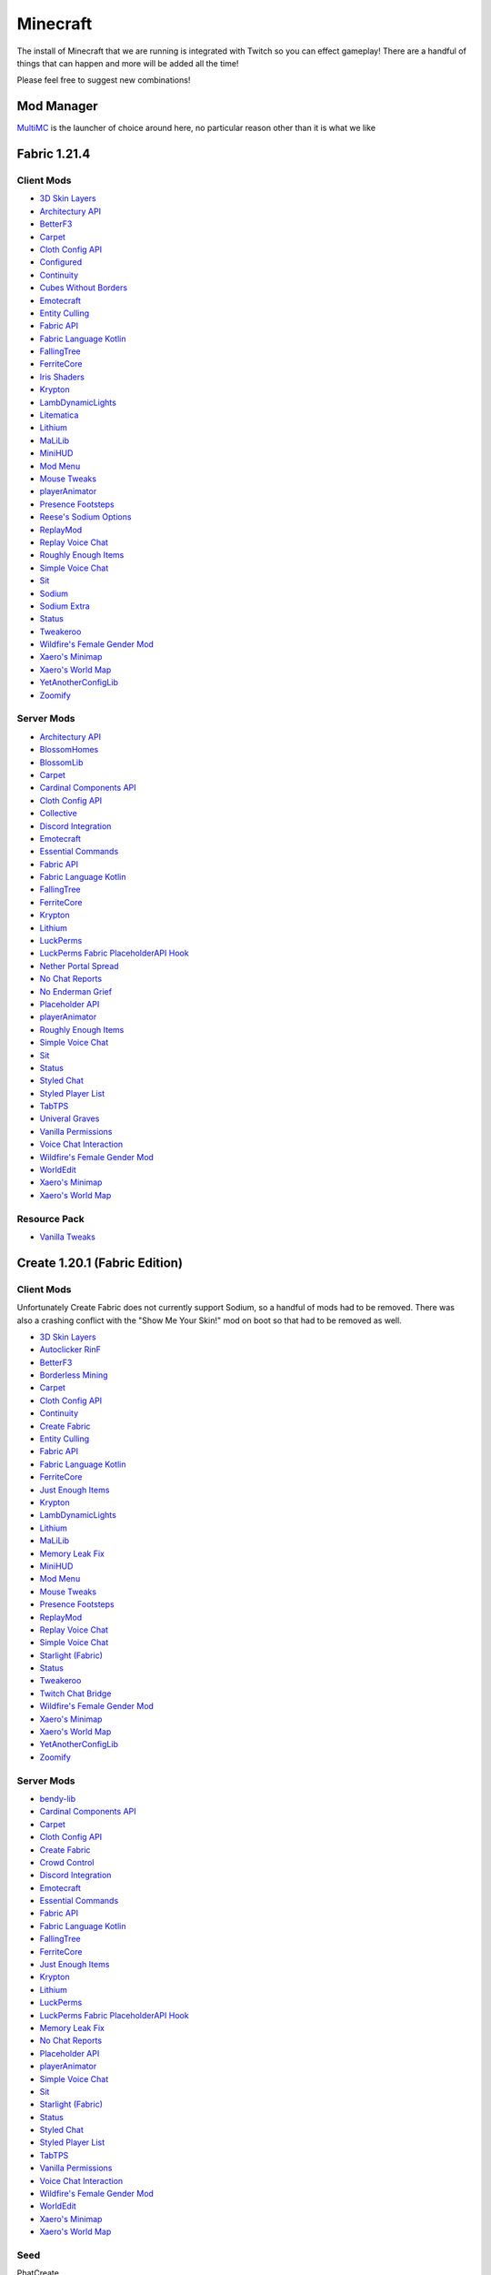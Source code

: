 Minecraft
=========

The install of Minecraft that we are running is integrated with Twitch so you can effect gameplay! There are a handful of things that can happen and more will be added all the time!

Please feel free to suggest new combinations!

Mod Manager
-----------

`MultiMC <https://multimc.org/>`_ is the launcher of choice around here, no particular reason other than it is what we like

Fabric 1.21.4
-------------

Client Mods
***********

- `3D Skin Layers <https://modrinth.com/mod/3dskinlayers>`_
- `Architectury API <https://modrinth.com/mod/architectury-api>`_
- `BetterF3 <https://modrinth.com/mod/betterf3>`_
- `Carpet <https://modrinth.com/mod/carpet>`_
- `Cloth Config API <https://modrinth.com/mod/cloth-config>`_
- `Configured <https://mrcrayfish.com/mods/configured>`_
- `Continuity <https://modrinth.com/mod/continuity>`_
- `Cubes Without Borders <https://modrinth.com/mod/cubes-without-borders>`_
- `Emotecraft <https://modrinth.com/mod/emotecraft>`_
- `Entity Culling <https://modrinth.com/mod/entityculling>`_
- `Fabric API <https://modrinth.com/mod/fabric-api>`_
- `Fabric Language Kotlin <https://modrinth.com/mod/fabric-language-kotlin>`_
- `FallingTree <https://modrinth.com/mod/fallingtree>`_
- `FerriteCore <https://modrinth.com/mod/ferrite-core>`_
- `Iris Shaders <https://modrinth.com/mod/iris>`_
- `Krypton <https://modrinth.com/mod/krypton>`_
- `LambDynamicLights <https://modrinth.com/mod/lambdynamiclights>`_
- `Litematica <https://modrinth.com/mod/litematica>`_
- `Lithium <https://modrinth.com/mod/lithium>`_
- `MaLiLib <https://modrinth.com/mod/malilib>`_
- `MiniHUD <https://modrinth.com/mod/minihud>`_
- `Mod Menu <https://modrinth.com/mod/modmenu>`_
- `Mouse Tweaks <https://modrinth.com/mod/mouse-tweaks>`_
- `playerAnimator <https://modrinth.com/mod/playeranimator>`_
- `Presence Footsteps <https://modrinth.com/mod/presence-footsteps>`_
- `Reese's Sodium Options <https://modrinth.com/mod/reeses-sodium-options>`_
- `ReplayMod <https://modrinth.com/mod/replaymod>`_
- `Replay Voice Chat <https://modrinth.com/mod/replay-voice-chat>`_
- `Roughly Enough Items <https://modrinth.com/mod/rei>`_
- `Simple Voice Chat <https://modrinth.com/plugin/simple-voice-chat>`_
- `Sit <https://modrinth.com/mod/bl4cks-sit>`_
- `Sodium <https://modrinth.com/mod/sodium>`_
- `Sodium Extra <https://modrinth.com/mod/sodium-extra>`_
- `Status <https://modrinth.com/mod/status>`_
- `Tweakeroo <https://modrinth.com/mod/tweakeroo>`_
- `Wildfire's Female Gender Mod <https://modrinth.com/mod/female-gender>`_
- `Xaero's Minimap <https://modrinth.com/mod/xaeros-minimap>`_
- `Xaero's World Map <https://modrinth.com/mod/xaeros-world-map>`_
- `YetAnotherConfigLib <https://modrinth.com/mod/yacl>`_
- `Zoomify <https://modrinth.com/mod/zoomify>`_

Server Mods
***********

- `Architectury API <https://modrinth.com/mod/architectury-api>`_
- `BlossomHomes <https://modrinth.com/mod/blossomhomes>`_
- `BlossomLib <https://modrinth.com/mod/blossomlib>`_
- `Carpet <https://modrinth.com/mod/carpet>`_
- `Cardinal Components API <https://modrinth.com/mod/cardinal-components-api>`_
- `Cloth Config API <https://modrinth.com/mod/cloth-config>`_
- `Collective <https://modrinth.com/mod/collective>`_
- `Discord Integration <https://modrinth.com/plugin/dcintegration>`_
- `Emotecraft <https://modrinth.com/mod/emotecraft>`_
- `Essential Commands <https://modrinth.com/mod/essential-commands>`_
- `Fabric API <https://modrinth.com/mod/fabric-api>`_
- `Fabric Language Kotlin <https://modrinth.com/mod/fabric-language-kotlin>`_
- `FallingTree <https://modrinth.com/mod/fallingtree>`_
- `FerriteCore <https://modrinth.com/mod/ferrite-core>`_
- `Krypton <https://modrinth.com/mod/krypton>`_
- `Lithium <https://modrinth.com/mod/lithium>`_
- `LuckPerms <https://modrinth.com/mod/luckperms>`_
- `LuckPerms Fabric PlaceholderAPI Hook <https://ci.lucko.me/job/LuckPermsPlaceholders/>`_
- `Nether Portal Spread <https://modrinth.com/mod/nether-portal-spread>`_
- `No Chat Reports <https://modrinth.com/mod/no-chat-reports>`_
- `No Enderman Grief <https://modrinth.com/datapack/no-enderman-grief>`_
- `Placeholder API <https://modrinth.com/mod/placeholder-api>`_
- `playerAnimator <https://modrinth.com/mod/playeranimator>`_
- `Roughly Enough Items <https://modrinth.com/mod/rei>`_
- `Simple Voice Chat <https://modrinth.com/plugin/simple-voice-chat>`_
- `Sit <https://modrinth.com/mod/bl4cks-sit>`_
- `Status <https://modrinth.com/mod/status>`_
- `Styled Chat <https://modrinth.com/mod/styled-chat>`_
- `Styled Player List <https://modrinth.com/mod/styledplayerlist>`_
- `TabTPS <https://modrinth.com/plugin/tabtps>`_
- `Univeral Graves <https://modrinth.com/mod/universal-graves>`_
- `Vanilla Permissions <https://modrinth.com/mod/vanilla-permissions>`_
- `Voice Chat Interaction <https://modrinth.com/mod/voice-chat-interaction>`_
- `Wildfire's Female Gender Mod <https://modrinth.com/mod/female-gender>`_
- `WorldEdit <https://www.curseforge.com/minecraft/mc-mods/worldedit>`_
- `Xaero's Minimap <https://modrinth.com/mod/xaeros-minimap>`_
- `Xaero's World Map <https://modrinth.com/mod/xaeros-world-map>`_

Resource Pack
**************

- `Vanilla Tweaks <https://phat32.tv/mc-resourcepack>`_

Create 1.20.1 (Fabric Edition)
------------------------------

Client Mods
***********

Unfortunately Create Fabric does not currently support Sodium, so a handful of mods had to be removed. There was also a crashing conflict with the "Show Me Your Skin!" mod on boot so that had to be removed as well.

- `3D Skin Layers <https://modrinth.com/mod/3dskinlayers>`_
- `Autoclicker RinF <https://modrinth.com/mod/autoclicker-rinf-uwu>`_
- `BetterF3 <https://modrinth.com/mod/betterf3>`_
- `Borderless Mining <https://modrinth.com/mod/borderless-mining>`_
- `Carpet <https://modrinth.com/mod/carpet>`_
- `Cloth Config API <https://modrinth.com/mod/cloth-config>`_
- `Continuity <https://modrinth.com/mod/continuity>`_
- `Create Fabric <https://modrinth.com/mod/create-fabric>`_
- `Entity Culling <https://modrinth.com/mod/entityculling>`_
- `Fabric API <https://modrinth.com/mod/fabric-api>`_
- `Fabric Language Kotlin <https://modrinth.com/mod/fabric-language-kotlin>`_
- `FerriteCore <https://modrinth.com/mod/ferrite-core>`_
- `Just Enough Items <https://modrinth.com/mod/jei>`_
- `Krypton <https://modrinth.com/mod/krypton>`_
- `LambDynamicLights <https://modrinth.com/mod/lambdynamiclights>`_
- `Lithium <https://modrinth.com/mod/lithium>`_
- `MaLiLib <https://www.curseforge.com/minecraft/mc-mods/malilib>`_
- `Memory Leak Fix <https://modrinth.com/mod/memoryleakfix>`_
- `MiniHUD <https://www.curseforge.com/minecraft/mc-mods/minihud>`_
- `Mod Menu <https://modrinth.com/mod/modmenu>`_
- `Mouse Tweaks <https://modrinth.com/mod/mouse-tweaks>`_
- `Presence Footsteps <https://modrinth.com/mod/presence-footsteps>`_
- `ReplayMod <https://modrinth.com/mod/replaymod>`_
- `Replay Voice Chat <https://modrinth.com/mod/replay-voice-chat>`_
- `Simple Voice Chat <https://modrinth.com/plugin/simple-voice-chat>`_
- `Starlight (Fabric) <https://modrinth.com/mod/starlight>`_
- `Status <https://modrinth.com/mod/status>`_
- `Tweakeroo <https://www.curseforge.com/minecraft/mc-mods/tweakeroo>`_
- `Twitch Chat Bridge <https://modrinth.com/mod/twitch-chat>`_
- `Wildfire's Female Gender Mod <https://modrinth.com/mod/female-gender>`_
- `Xaero's Minimap <https://modrinth.com/mod/xaeros-minimap>`_
- `Xaero's World Map <https://modrinth.com/mod/xaeros-world-map>`_
- `YetAnotherConfigLib <https://modrinth.com/mod/yacl>`_
- `Zoomify <https://modrinth.com/mod/zoomify>`_

Server Mods
***********

- `bendy-lib <https://modrinth.com/mod/bendy-lib>`_
- `Cardinal Components API <https://modrinth.com/mod/cardinal-components-api>`_
- `Carpet <https://modrinth.com/mod/carpet>`_
- `Cloth Config API <https://modrinth.com/mod/cloth-config>`_
- `Create Fabric <https://modrinth.com/mod/create-fabric>`_
- `Crowd Control <https://modrinth.com/plugin/crowdcontrol>`_
- `Discord Integration <https://modrinth.com/plugin/dcintegration>`_
- `Emotecraft <https://modrinth.com/mod/emotecraft>`_
- `Essential Commands <https://modrinth.com/mod/essential-commands>`_
- `Fabric API <https://modrinth.com/mod/fabric-api>`_
- `Fabric Language Kotlin <https://modrinth.com/mod/fabric-language-kotlin>`_
- `FallingTree <https://modrinth.com/mod/fallingtree>`_
- `FerriteCore <https://modrinth.com/mod/ferrite-core>`_
- `Just Enough Items <https://modrinth.com/mod/jei>`_
- `Krypton <https://modrinth.com/mod/krypton>`_
- `Lithium <https://modrinth.com/mod/lithium>`_
- `LuckPerms <https://modrinth.com/mod/luckperms>`_
- `LuckPerms Fabric PlaceholderAPI Hook <https://ci.lucko.me/job/LuckPermsPlaceholders/>`_
- `Memory Leak Fix <https://modrinth.com/mod/memoryleakfix>`_
- `No Chat Reports <https://modrinth.com/mod/no-chat-reports>`_
- `Placeholder API <https://modrinth.com/mod/placeholder-api>`_
- `playerAnimator <https://modrinth.com/mod/playeranimator>`_
- `Simple Voice Chat <https://modrinth.com/plugin/simple-voice-chat>`_
- `Sit <https://modrinth.com/mod/bl4cks-sit>`_
- `Starlight (Fabric) <https://modrinth.com/mod/starlight>`_
- `Status <https://modrinth.com/mod/status>`_
- `Styled Chat <https://modrinth.com/mod/styled-chat>`_
- `Styled Player List <https://modrinth.com/mod/styledplayerlist>`_
- `TabTPS <https://modrinth.com/plugin/tabtps>`_
- `Vanilla Permissions <https://modrinth.com/mod/vanilla-permissions>`_
- `Voice Chat Interaction <https://modrinth.com/mod/voice-chat-interaction>`_
- `Wildfire's Female Gender Mod <https://modrinth.com/mod/female-gender>`_
- `WorldEdit <https://www.curseforge.com/minecraft/mc-mods/worldedit>`_
- `Xaero's Minimap <https://modrinth.com/mod/xaeros-minimap>`_
- `Xaero's World Map <https://modrinth.com/mod/xaeros-world-map>`_

Seed
****

PhatCreate

Resource Pack
*************

- `Vanilla Tweaks Resource Pack <https://phat32.tv/mc-resourcepack>`_
